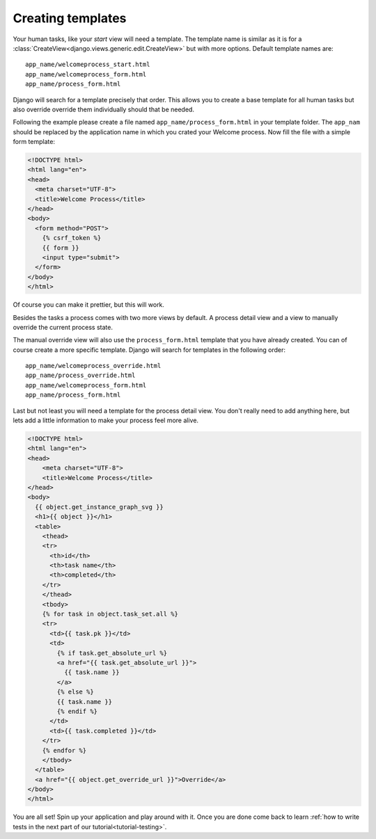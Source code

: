 .. _tutorial-templates:

Creating templates
==================

Your human tasks, like your `start` view will need a template. The template
name is similar as it is for a
:class:`CreateView<django.views.generic.edit.CreateView>` but with more
options. Default template names are::

    app_name/welcomeprocess_start.html
    app_name/welcomeprocess_form.html
    app_name/process_form.html

Django will search for a template precisely that order. This allows you to
create a base template for all human tasks but also override override them
individually should that be needed.

Following the example please
create a file named ``app_name/process_form.html`` in your template folder.
The ``app_nam`` should be replaced by the application name in which you crated
your Welcome process. Now fill the file with a simple form template:

.. code-block:: html

    <!DOCTYPE html>
    <html lang="en">
    <head>
      <meta charset="UTF-8">
      <title>Welcome Process</title>
    </head>
    <body>
      <form method="POST">
        {% csrf_token %}
        {{ form }}
        <input type="submit">
      </form>
    </body>
    </html>

Of course you can make it prettier, but this will work.

Besides the tasks a process comes with two more views by default. A process
detail view and a view to manually override the current process state.

The manual override view will also use the ``process_form.html`` template
that you have already created. You can of course create a more specific
template. Django will search for templates in the following order::

    app_name/welcomeprocess_override.html
    app_name/process_override.html
    app_name/welcomeprocess_form.html
    app_name/process_form.html

Last but not least you will need a template for the process detail view.
You don't really need to add anything here, but lets add a little information
to make your process feel more alive.

.. code-block:: html

    <!DOCTYPE html>
    <html lang="en">
    <head>
        <meta charset="UTF-8">
        <title>Welcome Process</title>
    </head>
    <body>
      {{ object.get_instance_graph_svg }}
      <h1>{{ object }}</h1>
      <table>
        <thead>
        <tr>
          <th>id</th>
          <th>task name</th>
          <th>completed</th>
        </tr>
        </thead>
        <tbody>
        {% for task in object.task_set.all %}
        <tr>
          <td>{{ task.pk }}</td>
          <td>
            {% if task.get_absolute_url %}
            <a href="{{ task.get_absolute_url }}">
              {{ task.name }}
            </a>
            {% else %}
            {{ task.name }}
            {% endif %}
          </td>
          <td>{{ task.completed }}</td>
        </tr>
        {% endfor %}
        </tbody>
      </table>
      <a href="{{ object.get_override_url }}">Override</a>
    </body>
    </html>

You are all set! Spin up your application and play around with it.
Once you are done come back to learn
:ref:`how to write tests in the next part of our tutorial<tutorial-testing>`.
